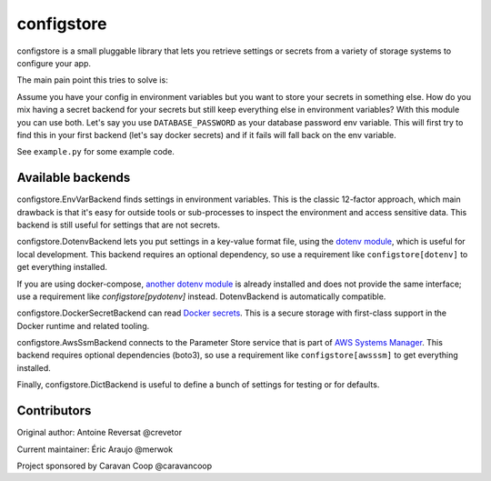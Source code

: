 ~~~~~~~~~~~~~
 configstore
~~~~~~~~~~~~~

configstore is a small pluggable library that lets you retrieve settings
or secrets from a variety of storage systems to configure your app.

The main pain point this tries to solve is:

Assume you have your config in environment variables but you want to store your secrets in something else.
How do you mix having a secret backend for your secrets but still keep everything else in environment variables?
With this module you can use both. Let's say you use ``DATABASE_PASSWORD`` as your database password env variable.
This will first try to find this in your first backend (let's say docker secrets) and if it fails will fall back on the env variable.

See ``example.py`` for some example code.


Available backends
------------------

configstore.EnvVarBackend finds settings in environment variables.  This is the classic
12-factor approach, which main drawback is that it's easy for outside tools or sub-processes
to inspect the environment and access sensitive data.  This backend is still useful for
settings that are not secrets.

configstore.DotenvBackend lets you put settings in a key-value format file, using the
`dotenv module`_, which is useful for local development.
This backend requires an optional dependency, so use a requirement like ``configstore[dotenv]``
to get everything installed.

If you are using docker-compose, `another dotenv module`_ is already installed and
does not provide the same interface; use a requirement like `configstore[pydotenv]`
instead.  DotenvBackend is automatically compatible.

configstore.DockerSecretBackend can read `Docker secrets`_.
This is a secure storage with first-class support in the Docker runtime and related
tooling.

configstore.AwsSsmBackend connects to the Parameter Store service that
is part of `AWS Systems Manager`_.  This backend requires optional
dependencies (boto3), so use a requirement like ``configstore[awsssm]``
to get everything installed.

Finally, configstore.DictBackend is useful to define a bunch of settings
for testing or for defaults.

.. _docker secrets: https://docs.docker.com/engine/swarm/secrets/
.. _dotenv module: https://pypi.org/project/django-dotenv/
.. _another dotenv module: https://pypi.org/project/python-dotenv/
.. _aws systems manager: https://docs.aws.amazon.com/systems-manager/latest/APIReference/Welcome.html


Contributors
------------

Original author: Antoine Reversat @crevetor

Current maintainer: Éric Araujo @merwok

Project sponsored by Caravan Coop @caravancoop
